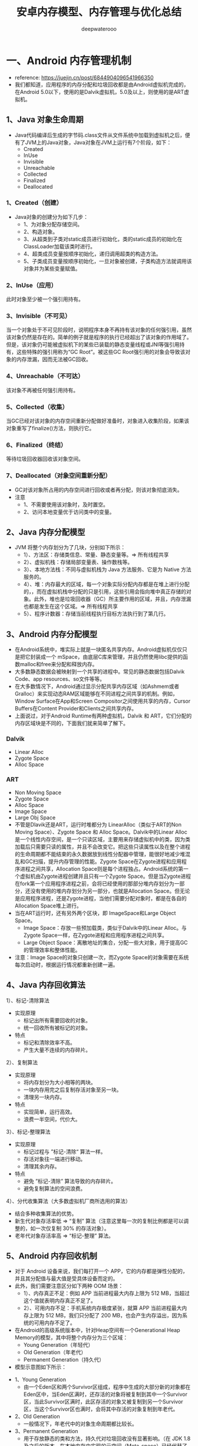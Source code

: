 #+latex_class: cn-article
#+title: 安卓内存模型、内存管理与优化总结
#+author: deepwaterooo

* 一、Android 内存管理机制
- reference: https://juejin.cn/post/6844904096541966350
- 我们都知道，应用程序的内存分配和垃圾回收都是由Android虚拟机完成的，在Android 5.0以下，使用的是Dalvik虚拟机，5.0及以上，则使用的是ART虚拟机。
** 1、Java 对象生命周期
- Java代码编译后生成的字节码.class文件从文件系统中加载到虚拟机之后，便有了JVM上的Java对象，Java对象在JVM上运行有7个阶段，如下：
  - Created
  - InUse
  - Invisible
  - Unreachable
  - Collected
  - Finalized
  - Deallocated
*** 1、Created（创建）
- Java对象的创建分为如下几步：
  - 1、为对象分配存储空间。
  - 2、构造对象。
  - 3、从超类到子类对static成员进行初始化，类的static成员的初始化在ClassLoader加载该类时进行。
  - 4、超类成员变量按顺序初始化，递归调用超类的构造方法。
  - 5、子类成员变量按顺序初始化，一旦对象被创建，子类构造方法就调用该对象并为某些变量赋值。
*** 2、InUse（应用）
此时对象至少被一个强引用持有。
*** 3、Invisible（不可见）
当一个对象处于不可见阶段时，说明程序本身不再持有该对象的任何强引用，虽然该对象仍然是存在的。简单的例子就是程序的执行已经超出了该对象的作用域了。但是，该对象仍可能被虚拟机下的某些已装载的静态变量线程或JNI等强引用持有，这些特殊的强引用称为“GC Root”。被这些GC Root强引用的对象会导致该对象的内存泄漏，因而无法被GC回收。
*** 4、Unreachable（不可达）
该对象不再被任何强引用持有。
*** 5、Collected（收集）
当GC已经对该对象的内存空间重新分配做好准备时，对象进入收集阶段，如果该对象重写了finalize()方法，则执行它。
*** 6、Finalized（终结）
等待垃圾回收器回收该对象空间。
*** 7、Deallocated（对象空间重新分配）
- GC对该对象所占用的内存空间进行回收或者再分配，则该对象彻底消失。
- 注意
  - 1、不需要使用该对象时，及时置空。
  - 2、访问本地变量优于访问类中的变量。
** 2、Java 内存分配模型
- JVM 将整个内存划分为了几块，分别如下所示：
  - 1）、方法区：存储类信息、常量、静态变量等。=> 所有线程共享
  - 2）、虚拟机栈：存储局部变量表、操作数栈等。
  - 3）、本地方法栈：不同与虚拟机栈为 Java 方法服务、它是为 Native 方法服务的。
  - 4）、堆：内存最大的区域，每一个对象实际分配内存都是在堆上进行分配的，，而在虚拟机栈中分配的只是引用，这些引用会指向堆中真正存储的对象。此外，堆也是垃圾回收器（GC）所主要作用的区域，并且，内存泄漏也都是发生在这个区域。=> 所有线程共享
  - 5）、程序计数器：存储当前线程执行目标方法执行到了第几行。
** 3、Android 内存分配模型
- 在Android系统中，堆实际上就是一块匿名共享内存。Android虚拟机仅仅只是把它封装成一个 mSpace，由底层C库来管理，并且仍然使用libc提供的函数malloc和free来分配和释放内存。
- 大多数静态数据会被映射到一个共享的进程中。常见的静态数据包括Dalvik Code、app resources、so文件等等。
- 在大多数情况下，Android通过显示分配共享内存区域（如Ashmem或者Gralloc）来实现动态RAM区域能够在不同进程之间共享的机制。例如，Window Surface在App和Screen Compositor之间使用共享的内存，Cursor Buffers在Content Provider和Clients之间共享内存。
- 上面说过，对于Android Runtime有两种虚拟机，Dalvik 和 ART，它们分配的内存区域块是不同的，下面我们就来简单了解下。
*** Dalvik
- Linear Alloc
- Zygote Space
- Alloc Space
*** ART
- Non Moving Space
- Zygote Space
- Alloc Space
- Image Space
- Large Obj Space
- 不管是Dlavik还是ART，运行时堆都分为 LinearAlloc（类似于ART的Non Moving Space）、Zygote Space 和 Alloc Space。Dalvik中的Linear Alloc是一个线性内存空间，是一个只读区域，主要用来存储虚拟机中的类，因为类加载后只需要只读的属性，并且不会改变它。把这些只读属性以及在整个进程的生命周期都不能结束的永久数据放到线性分配器中管理，能很好地减少堆混乱和GC扫描，提升内存管理的性能。Zygote Space在Zygote进程和应用程序进程之间共享，Allocation Space则是每个进程独占。Android系统的第一个虚拟机由Zygote进程创建并且只有一个Zygote Space。但是当Zygote进程在fork第一个应用程序进程之前，会将已经使用的那部分堆内存划分为一部分，还没有使用的堆内存划分为另一部分，也就是Allocation Space。但无论是应用程序进程，还是Zygote进程，当他们需要分配对象时，都是在各自的Allocation Space堆上进行。
- 当在ART运行时，还有另外两个区块，即 ImageSpace和Large Object Space。
  - Image Space：存放一些预加载类，类似于Dalvik中的Linear Alloc。与Zygote Space一样，在Zygote进程和应用程序进程之间共享。
  - Large Object Space：离散地址的集合，分配一些大对象，用于提高GC的管理效率和整体性能。
- 注意：Image Space的对象只创建一次，而Zygote Space的对象需要在系统每次启动时，根据运行情况都重新创建一遍。
** 4、Java 内存回收算法
**** 1）、标记-清除算法
- 实现原理
  - 标记出所有需要回收的对象。
  - 统一回收所有被标记的对象。
- 特点
  - 标记和清除效率不高。
  - 产生大量不连续的内存碎片。
**** 2）、复制算法
- 实现原理
  - 将内存划分为大小相等的两块。
  - 一块内存用完之后复制存活对象至另一块。
  - 清理另一块内存。
- 特点
  - 实现简单，运行高效。
  - 浪费一半空间，代价大。
**** 3）、标记-整理算法
- 实现原理
  - 标记过程与 ”标记-清除“ 算法一样。
  - 存活对象往一端进行移动。
  - 清理其余内存。
- 特点
  - 避免 ”标记-清除” 算法导致的内存碎片。
  - 避免复制算法的空间浪费。
**** 4）、分代收集算法（大多数虚拟机厂商所选用的算法）
- 结合多种收集算法的优势。
- 新生代对象存活率低 => “复制” 算法（注意这里每一次的复制比例都是可以调整的，如一次仅复制 30% 的存活对象）。
- 老年代对象存活率高 => “标记-整理” 算法。
** 5、Android 内存回收机制
- 对于 Android 设备来说，我们每打开一个 APP，它的内存都是弹性分配的，并且其分配值与最大值是受具体设备而定的。
- 此外，我们需要注意区分如下两种 OOM 场景：
  - 1）、内存真正不足：例如 APP 当前进程最大内存上限为 512 MB，当超过这个值就表明内存真正不足了。
  - 2）、可用内存不足：手机系统内存极度紧张，就算 APP 当前进程最大内存上限为 512 MB，我们只分配了 200 MB，也会产生内存溢出，因为系统的可用内存不足了。
- 在Android的高级系统版本中，针对Heap空间有一个Generational Heap Memory的模型，其中将整个内存分为三个区域：
  - Young Generation（年轻代）
  - Old Generation（年老代）
  - Permanent Generation（持久代）
- 模型示意图如下所示：
  
[[./pic/memorySum_20231218_205141.png]]
- 1、Young Generation
  - 由一个Eden区和两个Survivor区组成，程序中生成的大部分新的对象都在Eden区中，当Eden区满时，还存活的对象将被复制到其中一个Survivor区，当此Survivor区满时，此区存活的对象又被复制到另一个Survivor区，当这个Survivor区也满时，会将其中存活的对象复制到年老代。
- 2、Old Generation
  - 一般情况下，年老代中的对象生命周期都比较长。
- 3、Permanent Generation
  - 用于存放静态的类和方法，持久代对垃圾回收没有显著影响。（在 JDK 1.8 及之后的版本，在本地内存中实现的元空间（Meta-space）已经代替了永久代）
*** 4、内存对象的处理过程小结
- 1、对象创建后在Eden区。
- 2、执行GC后，如果对象仍然存活，则复制到S0区。
- 3、当S0区满时，该区域存活对象将复制到S1区，然后S0清空，接下来S0和S1角色互换。
- 4、当第3步达到一定次数（系统版本不同会有差异）后，存活对象将被复制到Old Generation。
- 5、当这个对象在Old Generation区域停留的时间达到一定程度时，它会被移动到Old Generation，最后累积一定时间再移动到Permanent Generation区域。
- 系统在Young Generation、Old Generation上采用不同的回收机制。每一个Generation的内存区域都有固定的大小。随着新的对象陆续被分配到此区域，当对象总的大小临近这一级别内存区域的阈值时，会触发GC操作，以便腾出空间来存放其他新的对象。
- 此外，执行GC占用的时间与Generation和Generation中的对象数量有关，如下所示：
  - Young Generation < Old Generation < Permanent Generation
  - Generation中的对象数量与执行时间成反比。
*** 5、Young Generation GC
- 由于其对象存活时间短，因此基于Copying算法（扫描出存活的对象，并复制到一块新的完全未使用的控件中）来回收。新生代采用空闲指针的方式来控制GC触发，指针保持最后一个分配的对象在Young Generation区间的位置，当有新的对象要分配内存时，用于检查空间是否足够，不够就触发GC。
*** 6、Old Generation GC
- 由于其对象存活时间较长，比较稳定，因此采用Mark（标记）算法（扫描出存活的对象，然后再回收未被标记的对象，回收后对空出的空间要么合并，要么标记出来便于下次分配，以减少内存碎片带来的效率损耗）来回收。
*** 7、Dalvik 与 ART 区别
- 1）、Dalivk 仅固定一种回收算法。
- 2）、ART 回收算法可运行期选择。
- 3）、ART 具备内存整理能力，减少内存空洞。
** 6、GC类型
- 在Android系统中，GC有三种类型：
  - kGcCauseForAlloc：分配内存不够引起的GC，会Stop World。由于是并发GC，其它线程都会停止，直到GC完成。
  - kGcCauseBackground：内存达到一定阈值触发的GC，由于是一个后台GC，所以不会引起Stop World。
  - kGcCauseExplicit：显示调用时进行的GC，当ART打开这个选项时，使用System.gc时会进行GC。
- 接下来，我们来学会如何分析Android虚拟机中的GC日志，日志如下：
#+BEGIN_SRC text
D/dalvikvm(7030)：GC_CONCURRENT freed 1049K, 60% free 2341K/9351K, external 3502K/6261K, paused 3ms 3ms
#+END_SRC
  - *GC_CONCURRENT* 是当前GC时的类型，GC日志中有以下几种类型：
  - *GC_CONCURRENT* ：当应用程序中的Heap内存占用上升时（分配对象大小超过384k），避免Heap内存满了而触发的GC。如果发现有大量的GC_CONCURRENT出现，说明应用中可能一直有大于384k的对象被分配，而这一般都是一些临时对象被反复创建，可能是对象复用不够所导致的。
  - *GC_FOR_MALLOC* ：这是由于Concurrent GC没有及时执行完，而应用又需要分配更多的内存，这时不得不停下来进行Malloc GC。
  - *GC_EXTERNAL_ALLOC* ：这是为external分配的内存执行的GC。
  - *GC_HPROF_DUMP_HEAP* ：创建一个HPROF profile的时候执行。
  - *GC_EXPLICIT* ：显示调用了System.GC()。（尽量避免）
- 我们再回到上面打印的日志:
  - freed 1049k：表明在这次GC中回收了多少内存。
  - 60% free 2341k/9351K：表明回收后60%的Heap可用，存活的对象大小为2341kb，heap大小是9351kb。
  - external 3502/6261K：是Native Memory的数据。存放Bitmap Pixel Data（位图数据）或者堆以外内存（NIO Direct Buffer）之类的数据。第一个值说明在Native Memory中已分配3502kb内存，第二个值是一个浮动的GC阈值，当分配内存达到这个值时，会触发一次GC。
  - paused 3ms 3ms：表明GC的暂停时间，如果是Concurrent GC，会看到两个时间，一个开始，一个结束，且时间很短，如果是其他类型的GC，很可能只会看到一个时间，且这个时间是相对比较长的。并且，越大的Heap Size在GC时导致暂停的时间越长。
- 注意：在ART模式下，多了一个Large Object Space，这部分内存并不是分配在堆上，但还是属于应用程序的内存空间。
- 在Dalvik虚拟机下，GC的操作都是并发的，也就意味着每次触发GC都会导致其它线程暂停工作（包括UI线程）。而在ART模式下，GC时不像Dalvik仅有一种回收算法，ART在不同的情况下会选择不同的回收算法，比如Alloc内存不够时会采用非并发GC，但在Alloc后，发现内存达到一定阈值时又会触发并发GC。所以在ART模式下，并不是所有的GC都是非并发的。
- 总体来看，在GC方面，与Dalvik相比，ART更为高效，不仅仅是GC的效率，大大地缩短了Pause时间，而且在内存分配上对大内存分配单独的区域，还能有算法在后台做内存整理，减少内存碎片。因此，在ART虚拟机下，可以避免较多的类似GC导致的卡顿问题。
** 7、Low Memory Killer 机制
- LMK 机制是针对于手机系统所有进程而制定的，当我们手机内存不足的情况下，LMK 机制就会针对我们所有进程进行回收，而其对于不同的进程，它的回收力度也是有不同的，目前系统的进程类型主要有如下几种：
  - 1）、前台进程
  - 2）、可见进程
  - 3）、服务进程
  - 4）、后台进程
  - 5）、空进程
- 从前台进程到空进程，进程优先级会越来越低，因此，它被 LMK 机制杀死的几率也会相应变大。此外，LMK 机制也会综合考虑回收收益，这样就能保证我们大多数进程不会出现内存不足的情况。
* 二、优化内存的意义
- 优化内存的意义不言而喻，总的来说可以归结为如下四点：
  - 1、减少OOM，提高应用稳定性。
  - 2、减少卡顿，提高应用流畅度。
  - 3、减少内存占用，提高应用后台运行时的存活率。
  - 4、减少异常发生和代码逻辑隐患。
- 需要注意的是，出现OOM是因为内存溢出导致，这种情况不一定会发生在相对应的代码处，也不一定是出现OOM的代码使用内存有问题，而是刚好执行到这段代码。
* 三、避免内存泄漏
- 1、内存泄漏的定义
  - Android系统虚拟机的垃圾回收是通过虚拟机GC机制来实现的。GC会选择一些还存活的对象作为内存遍历的根节点GC Roots，通过对GC Roots的可达性来判断是否需要回收。内存泄漏就是在当前应用周期内不再使用的对象被GC Roots引用，导致不能回收，使实际可使用内存变小。
- 2、使用MAT来查找内存泄漏: *【这片，等改天真正安装了软件，自己试执行的时候再整理】*
- MAT工具可以帮助开发者定位导致内存泄漏的对象，以及发现大的内存对象，然后解决内存泄漏并通过优化内存对象，以达到减少内存消耗的目的。
- 使用步骤
- 1、在eclipse.org/mat/downloa…
- 2、从Android Studio进入Profile的Memory视图，选择需要分析的应用进程，对应用进行怀疑有内存问题的操作，结束操作后，主动GC几次，最后export dump文件。
- 3、因为Android Studio保存的是Android Dalvik/ART格式的.hprof文件，所以需要转换成J2SE HPROF格式才能被MAT识别和分析。Android SDK自带了一个转换工具在SDK的platform-tools下，其中转换语句为：
- java复制代码./hprof-conv file.hprof converted.hprof
- 4、通过MAT打开转换后的HPROF文件。
- MAT视图
- 在MAT窗口上，OverView是一个总体概览，显示总体的内存消耗情况和疑似问题。MAT提供了多种分析维度，其中Histogram、Dominator Tree、Top Consumers和Leak Suspects的分析维度是不同的。下面分别介绍下它们，如下所示：
- 1、Histogram
- 列出内存中的所有实例类型对象和其个数以及大小，并在顶部的regex区域支持正则表达式查找。
- 2、Dominator Tree
- 列出最大的对象及其依赖存活的Object。相比Histogram，能更方便地看出引用关系。
- 3、Top Consumers
- 通过图像列出最大的Object。
- 4、Leak Suspects
- 通过MAT自动分析内存泄漏的原因和泄漏的一份总体报告。
- 分析内存最常用的是Histogram和Dominator Tree这两个视图，视图中一共有四列：
- Class Name：类名。
- Objects：对象实例个数。
- Shallow Heap：对象自身占用的内存大小，不包括它引用的对象。非数组的常规对象的Shallow Heap Size由其成员变量的数量和类型决定，数组的Shallow Heap Size由数组元素的类型（对象类型、基本类型）和数组长度决定。真正的内存都在堆上，看起来是一堆原生的byte[]、char[]、int[]，对象本身的内存都很小。因此Shallow Heap对分析内存泄漏意义不是很大。
- Retained Heap：是当前对象大小与当前对象可直接或间接引用到的对象的大小总和，包括被递归释放的。即：Retained Size就是当前对象被GC后，从Heap上总共能释放掉的内存大小。
- 查找内存泄漏具体位置
- 常规方式
- 1、按照包名类型分类进行实例筛选或直接使用顶部Regex选取特定实例。
- 2、右击选中被怀疑的实例对象，选择Merge Shortest Paths to GC Root->exclude all phantom/weak/soft etc references。(显示GC Roots最短路径的强引用)
- 3、分析引用链或通过代码逻辑找出原因。
- 还有一种更快速的方法就是对比泄漏前后的HPROF数据：
- 1、在两个HPROF文件中，把Histogram或者Dominator Tree增加到Compare Basket。
- 2、在Compare Basket中单击 ! ，生成对比结果视图。这样就可以对比相同的对象在不同阶段的对象实例个数和内存占用大小，如明显只需要一个实例的对象，或者不应该增加的对象实例个数却增加了，说明发生了内存泄漏，就需要去代码中定位具体的原因并解决。
- 需要注意的是，如果目标不太明确，可以直接定位RetainedHeap最大的Object，通过Select incoming references查看引用链，定位到可疑的对象，然后通过Path to GC Roots分析引用链。
- 此外，我们知道，当Hash集合中过多的对象返回相同的Hash值时，会严重影响性能，这时可以用 Map Collision Ratio 查找导致Hash集合的碰撞率较高的罪魁祸首。
- 高效方式
- 在本人平时的项目开发中，一般会使用如下几种方式来快速对指定页面进行内存泄漏的检测（也称为运行时内存分析优化）：
- 1、shell命令 + LeakCanary + MAT：运行程序，所有功能跑一遍，确保没有改出问题，完全退出程序，手动触发GC，然后使用adb shell dumpsys meminfo packagename -d命令查看退出界面后Objects下的Views和Activities数目是否为0，如果不是则通过LeakCanary检查可能存在内存泄露的地方，最后通过MAT分析，如此反复，改善满意为止。
- 2、Profile MEMORY：运行程序，对每一个页面进行内存分析检查。首先，反复打开关闭页面5次，然后收到GC（点击Profile MEMORY左上角的垃圾桶图标），如果此时total内存还没有恢复到之前的数值，则可能发生了内存泄露。此时，再点击Profile MEMORY左上角的垃圾桶图标旁的heap dump按钮查看当前的内存堆栈情况，选择按包名查找，找到当前测试的Activity，如果引用了多个实例，则表明发生了内存泄露。
- 3、从首页开始用依次dump出每个页面的内存快照文件，然后利用MAT的对比功能，找出每个页面相对于上个页面内存里主要增加了哪些东西，做针对性优化。
- 4、利用Android Memory Profiler实时观察进入每个页面后的内存变化情况，然后对产生的内存较大波峰做分析。
- 此外，除了运行时内存的分析优化，我们还可以对App的静态内存进行分析与优化。静态内存指的是在伴随着App的整个生命周期一直存在的那部分内存，那我们怎么获取这部分内存快照呢？
- 首先，确保打开每一个主要页面的主要功能，然后回到首页，进开发者选项去打开"不保留后台活动"。然后，将我们的app退到后台，GC，dump出内存快照。最后，我们就可以将对dump出的内存快照进行分析，看看有哪些地方是可以优化的，比如加载的图片、应用中全局的单例数据配置、静态内存与缓存、埋点数据、内存泄漏等等。
** 3、常见内存泄漏场景
- 对于内存泄漏，其本质可理解为无法回收无用的对象。这里我总结了我在项目中遇到的一些常见的内存泄漏案例（包含解决方案）。
- 1、资源性对象未关闭
  - 对于资源性对象不再使用时，应该立即调用它的close()函数，将其关闭，然后再置为null。例如Bitmap等资源未关闭会造成内存泄漏，此时我们应该在Activity销毁时及时关闭。
- 2、注册对象未注销
  - 例如BraodcastReceiver、EventBus未注销造成的内存泄漏，我们应该在Activity销毁时及时注销。
- 3、类的静态变量持有大数据对象
  - 尽量避免使用静态变量存储数据，特别是大数据对象，建议使用数据库存储。
- 4、单例造成的内存泄漏
  - 优先使用Application的Context，如需使用Activity的Context，可以在传入Context时使用弱引用进行封装，然后，在使用到的地方从弱引用中获取Context，如果获取不到，则直接return即可。
- 5、非静态内部类的静态实例
  - 该实例的生命周期和应用一样长，这就导致该静态实例一直持有该Activity的引用，Activity的内存资源不能正常回收。此时，我们可以将该内部类设为静态内部类或将该内部类抽取出来封装成一个单例，如果需要使用Context，尽量使用Application Context，如果需要使用Activity Context，就记得用完后置空让GC可以回收，否则还是会内存泄漏。
- 6、Handler临时性内存泄漏
- Message发出之后存储在MessageQueue中，在Message中存在一个target，它是Handler的一个引用，Message在Queue中存在的时间过长，就会导致Handler无法被回收。如果Handler是非静态的，则会导致Activity或者Service不会被回收。并且消息队列是在一个Looper线程中不断地轮询处理消息，当这个Activity退出时，消息队列中还有未处理的消息或者正在处理的消息，并且消息队列中的Message持有Handler实例的引用，Handler又持有Activity的引用，所以导致该Activity的内存资源无法及时回收，引发内存泄漏。解决方案如下所示：
  - 1、使用一个静态Handler内部类，然后对Handler持有的对象（一般是Activity）使用弱引用，这样在回收时，也可以回收Handler持有的对象。
  - 2、在Activity的Destroy或者Stop时，应该移除消息队列中的消息，避免Looper线程的消息队列中有待处理的消息需要处理。
- 需要注意的是，AsyncTask内部也是Handler机制，同样存在内存泄漏风险，但其一般是临时性的。对于类似AsyncTask或是线程造成的内存泄漏，我们也可以将AsyncTask和Runnable类独立出来或者使用静态内部类。
- 7、容器中的对象没清理造成的内存泄漏
  - 在退出程序之前，将集合里的东西clear，然后置为null，再退出程序
- 8、WebView
  - WebView都存在内存泄漏的问题，在应用中只要使用一次WebView，内存就不会被释放掉。我们可以为WebView开启一个独立的进程，使用AIDL与应用的主进程进行通信，WebView所在的进程可以根据业务的需要选择合适的时机进行销毁，达到正常释放内存的目的。
- 9、使用ListView时造成的内存泄漏
  - 在构造Adapter时，使用缓存的convertView。
** 4、内存泄漏监控
- 一般使用LeakCanary进行内存泄漏的监控即可，除了其基本的使用外，我们还可以自定义处理结果，首先，继承DisplayLeakService实现一个自定义的监控处理Service，代码如下：
#+BEGIN_SRC java
public class LeakCnaryService extends DisplayLeakServcie {
    private final String TAG = “LeakCanaryService”；
    @Override
    protected void afterDefaultHandling(HeapDump heapDump， AnalysisResult result， String leakInfo) {
        // ...
    }
}
#+END_SRC
- 重写 afterDefaultHanding 方法，在其中处理需要的数据，三个参数的定义如下：
  - heapDump：堆内存文件，可以拿到完整的hprof文件，以使用MAT分析。
  - result：监控到的内存状态，如是否泄漏等。
  - leakInfo：leak trace详细信息，除了内存泄漏对象，还有设备信息。
- 然后在install时，使用自定义的LeakCanaryService即可，代码如下：
#+BEGIN_SRC java
public class BaseApplication extends Application {
    @Override
    public void onCreate() {
        super.onCreate();
        mRefWatcher = LeakCanary.install(this, LeakCanaryService.calss, AndroidExcludedRefs.createAppDefaults().build());
    }
}
#+END_SRC
- 经过这样的处理，就可以在LeakCanaryService中实现自己的处理方式，如丰富的提示信息，把数据保存在本地、上传到服务器进行分析。
- 注意
  - LeakCanaryService需要在AndroidManifest中注册。
* 四、优化内存空间
** 1、对象引用
- 从Java 1.2版本开始引入了三种对象引用方式：SoftReference、WeakReference 和 PhantomReference 三个引用类，引用类的主要功能就是能够引用但仍可以被垃圾回收器回收的对象。在引入引用类之前，只能使用Strong Reference，如果没有指定对象引用类型，默认是强引用。下面，我们就分别来介绍下这几种引用。
- 1、强引用
  - 如果一个对象具有强引用，GC就绝对不会回收它。当内存空间不足时，JVM会抛出OOM错误。
- 2、软引用
  - 如果一个对象只具有软引用，则内存空间足够，GC时就不会回收它；如果内存不足，就会回收这些对象的内存。可用来实现内存敏感的高速缓存。
  - 软引用可以和一个ReferenceQueue（引用队列）联合使用，如果软引用引用的对象被垃圾回收器回收，JVM会把这个软引用加入与之关联的引用队列中。
- 3、弱引用
  - 在垃圾回收器线程扫描它所管辖的内存区域的过程中，一旦发现了只具有弱引用的对象，不管当前内存空间是否足够，都会回收它的内存。不过，由于垃圾回收器是一个优先级很低的线程，因此不一定会很快发现那些只具有弱引用的对象。
  - 这里要注意，可能需要运行多次GC，才能找到并释放弱引用对象。
- 4、虚引用
  - 只能用于跟踪即将对被引用对象进行的收集。虚拟机必须与ReferenceQueue类联合使用。因为它能够充当通知机制。
** 2、减少不必要的内存开销
- 1、AutoBoxing
  - 自动装箱的核心就是把基础数据类型转换成对应的复杂类型。在自动装箱转化时，都会产生一个新的对象，这样就会产生更多的内存和性能开销。如int只占4字节，而Integer对象有16字节，特别是HashMap这类容器，进行增、删、改、查操作时，都会产生大量的自动装箱操作。
- 检测方式
  - 使用TraceView查看耗时，如果发现调用了大量的integer.value，就说明发生了AutoBoxing。
- 2、内存复用
- 对于内存复用，有如下四种可行的方式：
  - 资源复用：通用的字符串、颜色定义、简单页面布局的复用。
  - 视图复用：可以使用ViewHolder实现ConvertView复用。
  - 对象池：显示创建对象池，实现复用逻辑，对相同的类型数据使用同一块内存空间。
  - Bitmap对象的复用：使用inBitmap属性可以告知Bitmap解码器尝试使用已经存在的内存区域，新解码的bitmap会尝试使用之前那张bitmap在heap中占据的pixel data内存区域。
** 3、使用最优的数据类型
*** 1、HashMap与ArrayMap
- HashMap是一个散列链表，向HashMap中put元素时，先根据key的HashCode重新计算hash值，根据hash值得到这个元素在数组中的位置，如果数组该位置上已经存放有其它元素了，那么这个位置上的元素将以链表的形式存放，新加入的放在链头，最后加入的放在链尾。如果数组该位置上没有元素，就直接将该元素放到此数组中的该位置上。也就是说，向HashMap插入一个对象前，会给一个通向Hash阵列的索引，在索引的位置中，保存了这个Key对象的值。这意味着需要考虑的一个最大问题是冲突，当多个对象散列于阵列相同位置时，就会有散列冲突的问题。因此，HashMap会配置一个大的数组来减少潜在的冲突，并且会有其他逻辑防止链接算法和一些冲突的发生。
- ArrayMap提供了和HashMap一样的功能，但避免了过多的内存开销，方法是使用两个小数组，而不是一个大数组。并且ArrayMap在内存上是连续不间断的。
- 总体来说，在ArrayMap中执行插入或者删除操作时，从性能角度上看，比HashMap还要更差一些，但如果只涉及很小的对象数，比如1000以下，就不需要担心这个问题了。因为此时ArrayMap不会分配过大的数组。
- 此外，Android自身还提供了一系列优化过后的数据集合工具类，如 SparseArray、SparseBooleanArray、LongSparseArray，使用这些API可以让我们的程序更加高效。HashMap 工具类会相对比较 低效，因为它 需要为每一个键值对都提供一个对象入口，而 SparseArray 就 避免 掉了 基本数据类型转换成对象数据类型的时间。
*** 2、使用 IntDef和StringDef 替代枚举类型
- 使用枚举类型的dex size是普通常量定义的dex size的13倍以上，同时，运行时的内存分配，一个enum值的声明会消耗至少20bytes。
- 枚举最大的优点是类型安全，但在Android平台上，枚举的内存开销是直接定义常量的三倍以上。所以Android提供了注解的方式检查类型安全。目前提供了int型和String型两种注解方式：IntDef和StringDef，用来提供编译期的类型检查。
- 注意
- 使用IntDef和StringDef需要在Gradle配置中引入相应的依赖包：
#+BEGIN_SRC groovy
compile 'com.android.support:support-annotations:22.0.0'
#+END_SRC
*** 3、LruCache
- 最近最少使用缓存，使用强引用保存需要缓存的对象，它内部维护了一个由LinkedHashMap组成的双向列表，不支持线程安全，LruCache对它进行了封装，添加了线程安全操作。当其中的一个值被访问时，它被放到队列的尾部，当缓存将满时，队列头部的值（最近最少被访问的）被丢弃，之后可以被GC回收。
- 除了普通的get/set方法之外，还有sizeOf方法，它用来返回每个缓存对象的大小。此外，还有entryRemoved方法，当一个缓存对象被丢弃时调用的方法，当第一个参数为true：表明缓存对象是为了腾出空间而被清理。否则，表明缓存对象的entry是被remove移除或者被put覆盖。
- 注意
  - 分配LruCache大小时应考虑应用剩余内存有多大。
** 4、图片内存优化
- 在Android默认情况下，当图片文件解码成位图时，会被处理成32bit/像素。红色、绿色、蓝色和透明通道各8bit，即使是没有透明通道的图片，如JEPG隔世是没有透明通道的，但然后会处理成32bit位图，这样分配的32bit中的8bit透明通道数据是没有任何用处的，这完全没有必要，并且在这些图片被屏幕渲染之前，它们首先要被作为纹理传送到GPU，这意味着每一张图片会同时占用CPU内存和GPU内存。下面，我总结了减少内存开销的几种常用方式，如下所示：
- 1、设置位图的规格：当显示小图片或对图片质量要求不高时可以考虑使用RGB_565，用户头像或圆角图片一般可以尝试ARGB_4444。通过设置inPreferredConfig参数来实现不同的位图规格，代码如下所示：
#+BEGIN_SRC java
BitmapFactory.Options options = new BitmapFactory.Options();
options.inPreferredConfig = Bitmap.Config.RGB_565;
BitmapFactory.decodeStream(is, null, options);
#+END_SRC
- 2、inSampleSize：位图功能对象中的inSampleSize属性实现了位图的缩放功能，代码如下所示：
#+BEGIN_SRC java
BitampFactory.Options options = new BitmapFactory.Options();
// 设置为4就是宽和高都变为原来1/4大小的图片
options.inSampleSize = 4;
BitmapFactory.decodeSream(is, null, options);
#+END_SRC
- 3、inScaled，inDensity和inTargetDensity实现更细的缩放图片：当inScaled设置为true时，系统会按照现有的密度来划分目标密度，代码如下所示：
#+BEGIN_SRC java
BitampFactory.Options options = new BitampFactory.Options();
options.inScaled = true;
options.inDensity = srcWidth;
options.inTargetDensity = dstWidth;
BitmapFactory.decodeStream(is, null, options);
#+END_SRC
- 上述三种方案的缺点：使用了过多的算法，导致图片显示过程需要更多的时间开销，如果图片很多的话，就影响到图片的显示效果。最好的方案是结合这两个方法，达到最佳的性能结合，首先使用inSampleSize处理图片，转换为接近目标的2次幂，然后用inDensity和inTargetDensity生成最终想要的准确大小，因为inSampleSize会减少像素的数量，而基于输出密码的需要对像素重新过滤。但获取资源图片的大小，需要设置位图对象的inJustDecodeBounds值为true，然后继续解码图片文件，这样才能生产图片的宽高数据，并允许继续优化图片。总体的代码如下所示：
#+BEGIN_SRC java
 BitmapFactory.Options options = new BitampFactory.Options();
 options.inJustDecodeBounds = true;
 BitmapFactory.decodeStream(is, null, options);
 options.inScaled = true;
 options.inDensity = options.outWidth;
 options.inSampleSize = 4;
 Options.inTargetDensity = desWith * options.inSampleSize;
 options.inJustDecodeBounds = false;
 BitmapFactory.decodeStream(is, null, options);
#+END_SRC
** 5、inBitmap
- 可以结合LruCache来实现，在LruCache移除超出cache size的图片时，暂时缓存Bitamp到一个软引用集合，需要创建新的Bitamp时，可以从这个软引用集合中找到最适合重用的Bitmap，来重用它的内存区域。
- 需要注意，新申请的Bitmap与旧的Bitmap必须有相同的解码格式，并且在Android 4.4之前，只能重用相同大小的Bitamp的内存区域，而Android 4.4之后可以重用任何bitmap的内存区域。
** 6、图片放置优化
- 只需要UI提供一套高分辨率的图，图片建议放在drawable-xxhdpi文件夹下，这样在低分辨率设备中图片的大小只是压缩，不会存在内存增大的情况。如若遇到不需缩放的文件，放在drawable-nodpi文件夹下。
** 7、在App可用内存过低时主动释放内存
- 在App退到后台内存紧张即将被Kill掉时选择重写 onTrimMemory/onLowMemory 方法去释放掉图片缓存、静态缓存来自保。
** 8、item被回收不可见时释放掉对图片的引用
- ListView：因此每次item被回收后再次利用都会重新绑定数据，只需在ImageView onDetachFromWindow的时候释放掉图片引用即可。
- RecyclerView：因为被回收不可见时第一选择是放进mCacheView中，这里item被复用并不会只需bindViewHolder来重新绑定数据，只有被回收进mRecyclePool中后拿出来复用才会重新绑定数据，因此重写Recycler.Adapter中的onViewRecycled()方法来使item被回收进RecyclePool的时候去释放图片引用。
** 9、避免创作不必要的对象
- 例如，我们可以在字符串拼接的时候使用StringBuffer，StringBuilder。
** 10、自定义View中的内存优化
- 例如，在onDraw方法里面不要执行对象的创建，一般来说，都应该在自定义View的构造器中创建对象。
** 11、其它的内存优化注意事项
- 除了上面的一些内存优化点之外，这里还有一些内存优化的点我们需要注意，如下所示：
- 尽使用static final 优化成员变量。
- 使用增强型for循环语法。
- 在没有特殊原因的情况下，尽量使用基本数据类型来代替封装数据类型，int比Integer要更加有效，其它数据类型也是一样。
- 在合适的时候适当采用软引用和弱引用。
- 采用内存缓存和磁盘缓存。
- 尽量采用静态内部类，可避免潜在由于内部类导致的内存泄漏。
* 五、图片管理模块的设计与实现：
- 【其实，亲爱的表哥的活宝妹，今天不想弄图片相关】，可是顺手，还是5 分钟，把这个文档整理完，用作亲爱的表哥的活宝妹将来的学习参考 
- 在设计一个模块时，需要考虑以下几点：
- 1、单一职责
- 2、避免不同功能之间的耦合
- 3、接口隔离
- 在编写代码前先画好UML图，确定每一个对象、方法、接口的功能，首先尽量做到功能单一原则，在这个基础上，再明确模块与模块的直接关系，最后使用代码实现。
- 1、实现异步加载功能
- 1.实现网络图片显示
- ImageLoader是实现图片加载的基类，其中ImageLoader有一个内部类BitmapLoadTask是继承AsyncTask的异步下载管理类，负责图片的下载和刷新，MiniImageLoader是ImageLoader的子类，维护类一个ImageLoader的单例，并且实现了基类的网络加载功能，因为具体的下载在应用中有不同的下载引擎，抽象成接口便于替换。代码如下所示：
#+BEGIN_SRC java
public abstract class ImageLoader {
    private boolean mExitTasksEarly = false;   //是否提前结束
    protected boolean mPauseWork = false;
    private final Object mPauseWorkLock = new   Object();
 
    protected ImageLoader() {
    
    }
 
    public void loadImage(String url, ImageView imageView) {
        if (url == null) {
            return;
        }
 
        BitmapDrawable bitmapDrawable = null;
        if (bitmapDrawable != null) {
            imageView.setImageDrawable(bitmapDrawable);
        } else {
            final BitmapLoadTask task = new BitmapLoadTask(url, imageView);
            task.executeOnExecutor(AsyncTask.THREAD_POOL_EXECUTOR);
        }
    }
 
    private class BitmapLoadTask extends AsyncTask<Void, Void, Bitmap> {
    
        private String mUrl;
        private final WeakReference<ImageView> imageViewWeakReference;
        public BitmapLoadTask(String url, ImageView imageView) {
            mUrl = url;
            imageViewWeakReference = new WeakReference<ImageView>(imageView);
        }
    
        @Override
        protected Bitmap doInBackground(Void... params) {
            Bitmap bitmap = null;
            BitmapDrawable drawable = null;
            synchronized (mPauseWorkLock) {
                while (mPauseWork && !isCancelled()) {
                    try {
                        mPauseWorkLock.wait();
                    } catch (InterruptedException e) {
                        e.printStackTrace();
                    }
                }
            }
            if (bitmap == null
                    && !isCancelled()
                    && imageViewWeakReference.get() != null
                    && !mExitTasksEarly) {
                bitmap = downLoadBitmap(mUrl);
            }
            return bitmap;
       }
    
       @Override
       protected void onPostExecute(Bitmap bitmap) {
           if (isCancelled() || mExitTasksEarly) {
               bitmap = null;
           }
           
           ImageView imageView = imageViewWeakReference.get();
           
           if (bitmap != null && imageView != null) {
               setImageBitmap(imageView, bitmap);
           }
       }
    
        @Override
        protected void onCancelled(Bitmap bitmap) {
            super.onCancelled(bitmap);
            synchronized (mPauseWorkLock) {
                mPauseWorkLock.notifyAll();
            }
        }
    }
    
    public void setPauseWork(boolean pauseWork) {
        synchronized (mPauseWorkLock) {
            mPauseWork = pauseWork;
            if (!mPauseWork) {
                mPauseWorkLock.notifyAll();
            }
        }
    }
    
    public void setExitTasksEarly(boolean exitTasksEarly) {
        mExitTasksEarly = exitTasksEarly;
        setPauseWork(false);
    }
    private void setImageBitmap(ImageView imageView, Bitmap bitmap) {
        imageView.setImageBitmap(bitmap);
    }
    protected abstract Bitmap downLoadBitmap(String    mUrl);
}
#+END_SRC
- setPauseWork方法是图片加载线程控制接口，pauseWork控制图片模块的暂停和继续工作，一般在listView等控件中，滑动时停止加载图片，保证滑动流畅。另外，具体的图片下载和解码是和业务强相关的，因此在ImageLoader中不做具体的实现，只是定义类一个抽象方法。
- MiniImageLoader是一个单例，保证一个应用只维护一个ImageLoader，减少对象开销，并管理应用中所有的图片加载。MiniImageLoader代码如下所示：
#+BEGIN_SRC java
public class MiniImageLoader extends ImageLoader {
        
     private volatile static MiniImageLoader sMiniImageLoader = null;
     
     private ImageCache mImageCache = null;
     
     public static MiniImageLoader getInstance() {
         if (null == sMiniImageLoader) {
             synchronized (MiniImageLoader.class) {
                 MiniImageLoader tmp = sMiniImageLoader;
                 if (tmp == null) {
                     tmp = new MiniImageLoader();
                 }
                 sMiniImageLoader = tmp;
             }
         }
         return sMiniImageLoader;
     }
        
     public MiniImageLoader() {
         mImageCache = new ImageCache();
     }
     
     @Override
     protected Bitmap downLoadBitmap(String mUrl) {
         HttpURLConnection urlConnection = null;
         InputStream in = null;
         try {
             final URL url = new URL(mUrl);
             urlConnection = (HttpURLConnection) url.openConnection();
             in = urlConnection.getInputStream();
             Bitmap bitmap = decodeSampledBitmapFromStream(in, null);
             return bitmap;
             
         } catch (MalformedURLException e) {
             e.printStackTrace();
         } catch (IOException e) {
             e.printStackTrace();
         } finally {
             if (urlConnection != null) {
                 urlConnection.disconnect();
                 urlConnection = null;
             }
             
             if (in != null) {
                 try {
                     in.close();
                 } catch (IOException e) {
                     e.printStackTrace();
                 }
             }
         }
 
         return null;
     }
        
     public Bitmap decodeSampledBitmapFromStream(InputStream is, BitmapFactory.Options options) {
         return BitmapFactory.decodeStream(is, null, options);
     }
}
#+END_SRC
- 其中，volatile保证了对象从主内存加载。并且，上面的try ...cache层级太多，Java中有一个Closeable接口，该接口标识类一个可关闭的对象，因此可以写如下的工具类：
#+BEGIN_SRC java
public class CloseUtils {
    public static void closeQuietly(Closeable closeable) {
        if (null != closeable) {
            try {
                closeable.close();
            } catch (IOException e) {
                e.printStackTrace();
            }
        }
    }
}
#+END_SRC
- 改造后如下所示：
#+BEGIN_SRC java
finally {
    if  (urlConnection != null) {
        urlConnection.disconnect();    
    }
    CloseUtil.closeQuietly(in);
}
#+END_SRC
- 同时，为了使ListView在滑动过程中更流畅，在滑动时暂停图片加载，减少系统开销，代码如下所示：
#+BEGIN_SRC java
listView.setOnScrollListener(new AbsListView.OnScrollListener() {
    
    @Override
    public void onScrollStateChanged(AbsListView absListView, int scrollState) {
        if (scorllState == AbsListView.OnScrollListener.SCROLL_STAE_FLING) {
            MiniImageLoader.getInstance().setPauseWork(true);
        } else {
            MiniImageLoader.getInstance().setPauseWork(false);
        }
    
}
#+END_SRC
- 2 单个图片内存优化
- 这里使用一个BitmapConfig类来实现参数的配置，代码如下所示:
#+BEGIN_SRC java
public class BitmapConfig {
    private int mWidth, mHeight;
    private Bitmap.Config mPreferred;
    public BitmapConfig(int width, int height) {
        this.mWidth = width;
        this.mHeight = height;
        this.mPreferred = Bitmap.Config.RGB_565;
    }
    public BitmapConfig(int width, int height, Bitmap.Config preferred) {
        this.mWidth = width;
        this.mHeight = height;
        this.mPreferred = preferred;
    }
    public BitmapFactory.Options getBitmapOptions() {
		return getBitmapOptions(null);
    }
    // 精确计算，需要图片is流现解码，再计算宽高比
    public BitmapFactory.Options getBitmapOptions(InputStream is) {
        final BitmapFactory.Options options = new BitmapFactory.Options();
        options.inPreferredConfig = Bitmap.Config.RGB_565;
        if (is != null) {
            options.inJustDecodeBounds = true;
            BitmapFactory.decodeStream(is, null, options);
            options.inSampleSize = calculateInSampleSize(options, mWidth, mHeight);
        }
        options.inJustDecodeBounds = false;
        return options;
    }
    private static int calculateInSampleSize(BitmapFactory.Options    options, int mWidth, int mHeight) {
        final int height = options.outHeight;
        final int width = options.outWidth;
        int inSampleSize = 1;
        if (height > mHeight || width > mWidth) {
            final int halfHeight = height / 2;
            final int halfWidth = width / 2;
            while ((halfHeight / inSampleSize) > mHeight
                    && (halfWidth / inSampleSize) > mWidth) {
                inSampleSize *= 2;
            }
        }
        
        return inSampleSize;
    }
}
#+END_SRC
- 然后，调用MiniImageLoader的downLoadBitmap方法，增加获取BitmapFactory.Options的步骤：
#+BEGIN_SRC java
final URL url = new URL(urlString);
urlConnection = (HttpURLConnection) url.openConnection();
in```java = urlConnection.getInputStream();
final BitmapFactory.Options options = mConfig.getBitmapOptions(in);
in.close();
urlConnection.disconnect();
urlConnection = (HttpURLConnection) url.openConnection();
in = urlConnection.getInputStream();
Bitmap bitmap = decodeSampledBitmapFromStream(in, options);
#+END_SRC
- 优化后仍存在一些问题：
  - 1.相同的图片，每次都要重新加载；
  - 2.整体内存开销不可控，虽然减少了单个图片开销，但是在片非常多的情况下，没有合理管理机制仍然对性能有严重影的。
- 为了解决这两个问题，就需要有内存池的设计理念，通过内存池控制整体图片内存，不重新加载和解码已经显示过的图片。
** 2、实现三级缓存
- 内存--本地--网络
*** 1、内存缓存
- 使用软引用和弱引用（SoftReference or WeakReference）来实现内存池是以前的常用做法，但是现在不建议。从API 9起（Android 2.3）开始，Android系统垃圾回收器更倾向于回收持有软引用和弱引用的对象，所以不是很靠谱，从Android 3.0开始（API 11）开始，图片的数据无法用一种可遇见的方式将其释放，这就存在潜在的内存溢出风险。
- 使用LruCache来实现内存管理是一种可靠的方式，它的主要算法原理是把最近使用的对象用强引用来存储在LinkedHashMap中，并且把最近最少使用的对象在缓存值达到预设定值之前从内存中移除。使用LruCache实现一个图片的内存缓存的代码如下所示：
#+BEGIN_SRC java
public class MemoryCache {
    private final int DEFAULT_MEM_CACHE_SIZE = 1024 * 12;
    private LruCache<String, Bitmap> mMemoryCache;
    private final String TAG = "MemoryCache";
    public MemoryCache(float sizePer) {
        init(sizePer);
    }
    private void init(float sizePer) {
        int cacheSize = DEFAULT_MEM_CACHE_SIZE;
        if (sizePer > 0) {
            cacheSize = Math.round(sizePer * Runtime.getRuntime().maxMemory() / 1024);
        }
        mMemoryCache = new LruCache<String, Bitmap>(cacheSize) {
            @Override
            protected int sizeOf(String key, Bitmap value) {
                final int bitmapSize = getBitmapSize(value) / 1024;
                return bitmapSize == 0 ? 1 : bitmapSize;
            }
            @Override
            protected void entryRemoved(boolean evicted, String key, Bitmap oldValue, Bitmap newValue) {
               super.entryRemoved(evicted, key, oldValue, newValue);
            }
        };
    }
    @TargetApi(Build.VERSION_CODES.KITKAT)
    public int getBitmapSize(Bitmap bitmap) {
        if (Build.VERSION.SDK_INT >= Build.VERSION_CODES.KITKAT) {
            return bitmap.getAllocationByteCount();
        }
        if (Build.VERSION.SDK_INT >= Build.VERSION_CODES.HONEYCOMB_MR1) {
            return bitmap.getByteCount();
        }
        return bitmap.getRowBytes() * bitmap.getHeight();
    }
    public Bitmap getBitmap(String url) {
        Bitmap bitmap = null;
        if (mMemoryCache != null) {
            bitmap = mMemoryCache.get(url);
        }
        if (bitmap != null) {
            Log.d(TAG, "Memory cache exiet");
        }
        return bitmap;
    }
    public void addBitmapToCache(String url, Bitmap bitmap) {
        if (url == null || bitmap == null) {
            return;
        }
        mMemoryCache.put(url, bitmap);
    }
    public void clearCache() {
        if (mMemoryCache != null) {
            mMemoryCache.evictAll();
        }
    }
}
#+END_SRC
- 上述代码中cacheSize百分比占比多少合适？可以基于以下几点来考虑：
  - 1.应用中内存的占用情况，除了图片以外，是否还有大内存的数据需要缓存到内存。
  - 2.在应用中大部分情况要同时显示多少张图片，优先保证最大图片的显示数量的缓存支持。
  - 3.Bitmap的规格，计算出一张图片占用的内存大小。
  - 4.图片访问的频率。
- 在应用中，如果有一些图片的访问频率要比其它的大一些，或者必须一直显示出来，就需要一直保持在内存中，这种情况可以使用多个LruCache对象来管理多组Bitmap，对Bitmap进行分级，不同级别的Bitmap放到不同的LruCache中。
*** 2、bitmap内存复用
- 从Android3.0开始Bitmap支持内存复用，也就是BitmapFactoy.Options.inBitmap属性，如果这个属性被设置有效的目标用对象，decode方法就在加载内容时重用已经存在的bitmap，这意味着Bitmap的内存被重新利用，这可以减少内存的分配回收，提高图片的性能。代码如下所示：
#+BEGIN_SRC java
if (Build.VERSION.SDK_INT >= Build.VERSION_CODES.HONEYCOMB) {
        mReusableBitmaps = Collections.synchronizedSet(newHashSet<SoftReference<Bitmap>>());
}
#+END_SRC
- 因为inBitmap属性在Android3.0以后才支持，在entryRemoved方法中加入软引用集合，作为复用的源对象，之前是直接删除，代码如下所示：
#+BEGIN_SRC java
if (Build.VERSION.SDK_INT >= Build.VERSION_CODES.HONEYCOMB) {
    mReusableBitmaps.add(new SoftReference<Bitmap>(oldValue));
}
#+END_SRC
- 同样在3.0以上判断，需要分配一个新的bitmap对象时，首先检查是否有可复用的bitmap对象：
#+BEGIN_SRC java
public static Bitmap decodeSampledBitmapFromStream(InputStream is, BitmapFactory.Options options, ImageCache cache) {
     if (Build.VERSION.SDK_INT >= Build.VERSION_CODES.HONEYCOMB) {
         addInBitmapOptions(options, cache);
     }
     return BitmapFactory.decodeStream(is, null, options);
@TargetApi(Build.VERSION_CODES.HONEYCOMB)
private static void addInBitmapOptions(BitmapFactory.Options options, ImageCache cache) {
     options.inMutable = true;
     if (cache != null) {
         Bitmap inBitmap = cache.getBitmapFromReusableSet(options);
         if (inBitmap != null) {
             options.inBitmap = inBitmap;
         }
    
}
#+END_SRC
- 接着，我们使用cache.getBitmapForResubleSet方法查找一个合适的bitmap赋值给inBitmap。代码如下所示：
#+BEGIN_SRC java
// 获取inBitmap,实现内存复用
public Bitmap getBitmapFromReusableSet(BitmapFactory.Options options) {
     Bitmap bitmap = null;
     if (mReusableBitmaps != null && !mReusableBitmaps.isEmpty()) {
         final Iterator<SoftReference<Bitmap>> iterator = mReusableBitmaps.iterator();
         Bitmap item;
         while (iterator.hasNext()) {
             item = iterator.next().get(
             if (null != item && item.isMutable()) {
                if (canUseForInBitmap(item, options)) {
                     Log.v("TEST", "canUseForInBitmap!!!!");
                     bitmap = item;
                     // Remove from reusable set so it can't be used again
                     iterator.remove();
                     break;
                 }
             } else {
                 // Remove from the set if the reference has been cleared.
                 iterator.remove();
              }
         }
    }
    return bitmap;
}
#+END_SRC
- 上述方法从软引用集合中查找规格可利用的Bitamp作为内存复用对象，因为使用inBitmap有一些限制，在Android 4.4之前，只支持同等大小的位图。因此使用了canUseForInBitmap方法来判断该Bitmap是否可以复用，代码如下所示：
#+BEGIN_SRC java
@TargetApi(Build.VERSION_CODES.KITKAT)
private static boolean canUseForInBitmap(
        Bitmap candidate, BitmapFactory.Options targetOptions) {
    if (Build.VERSION.SDK_INT < Build.VERSION_CODES.KITKAT) {
        return candidate.getWidth() == targetOptions.outWidth
                && candidate.getHeight() == targetOptions.outHeight
                && targetOptions.inSampleSize == 1;
    }
    int width = targetOptions.outWidth / targetOptions.inSampleSize;
    int height = targetOptions.outHeight / targetOptions.inSampleSize;
    int byteCount = width * height * getBytesPerPixel(candidate.getConfig());
    return byteCount <= candidate.getAllocationByteCount();
}
#+END_SRC
*** 3、磁盘缓存
- 由于磁盘读取时间是不可预知的，所以图片的解码和文件读取都应该在后台进程中完成。DisLruCache是Android提供的一个管理磁盘缓存的类。
**** 1、首先调用DiskLruCache的open方法进行初始化，代码如下：
#+BEGIN_SRC java
public static DiskLruCache open(File directory, int appVersion, int valueCou9nt, long maxSize)
#+END_SRC
- directory一般建议缓存到SD卡上。appVersion发生变化时，会自动删除前一个版本的数据。valueCount是指Key与Value的对应关系，一般情况下是1对1的关系。maxSize是缓存图片的最大缓存数据大小。初始化DiskLruCache的代码如下所示：
#+BEGIN_SRC java
private void init(final long cacheSize,final File cacheFile) {
    new Thread(new Runnable() {
        @Override
        public void run() {
            synchronized (mDiskCacheLock) {
                if(!cacheFile.exists()){
                    cacheFile.mkdir();
                }
                MLog.d(TAG,"Init DiskLruCache cache path:" + cacheFile.getPath() + "\r\n" + "Disk Size:" + cacheSize);
                try {
                    mDiskLruCache = DiskLruCache.open(cacheFile, MiniImageLoaderConfig.VESION_IMAGELOADER, 1, cacheSize);
                    mDiskCacheStarting = false;
                    // Finished initialization
                    mDiskCacheLock.notifyAll(); 
                    // Wake any waiting threads
                }catch(IOException e){
                    MLog.e(TAG,"Init err:" + e.getMessage());
                }
            }
        }
    }).start();
}
#+END_SRC
- 如果在初始化前就要操作写或者读会导致失败，所以在整个DiskCache中使用的Object的wait/notifyAll机制来避免同步问题。
**** 2、写入DiskLruCache
- 首先，获取Editor实例，它需要传入一个key来获取参数，Key必须与图片有唯一对应关系，但由于URL中的字符可能会带来文件名不支持的字符类型，所以取URL的MD4值作为文件名，实现Key与图片的对应关系，通过URL获取MD5值的代码如下所示:
#+BEGIN_SRC java
private String hashKeyForDisk(String key) {
    String cacheKey;
    try {
        final MessageDigest mDigest = MessageDigest.getInstance("MD5");
        mDigest.update(key.getBytes());
        cacheKey = bytesToHexString(mDigest.digest());
    } catch (NoSuchAlgorithmException e) {
        cacheKey = String.valueOf(key.hashCode());
    }
    return cacheKey;
}
private String bytesToHexString(byte[] bytes) {
    StringBuilder sb = new StringBuilder();
    for (int i = 0; i < bytes.length; i++) {
        String hex = Integer.toHexString(0xFF & bytes[i]);
        if (hex.length() == 1) {
            sb.append('0');
        }
        sb.append(hex);
    }
    return sb.toString();
}
#+END_SRC
- 然后，写入需要保存的图片数据，图片数据写入本地缓存的整体代码如下所示：
#+BEGIN_SRC java
public void saveToDisk(String imageUrl, InputStream in) {
   // add to disk cache
   synchronized (mDiskCacheLock) {
       try {
           while (mDiskCacheStarting) {
               try {
                   mDiskCacheLock.wait();
               } catch (InterruptedException e) {}
           }
           String key = hashKeyForDisk(imageUrl);
           MLog.d(TAG,"saveToDisk get key:" + key);
           DiskLruCache.Editor editor = mDiskLruCache.edit(key);
           if (in != null && editor != null) {
               // 当 valueCount指定为1时，index传0即可
               OutputStream outputStream = editor.newOutputStream(0);
               MLog.d(TAG, "saveToDisk");
               if (FileUtil.copyStream(in,outputStream)) {
                   MLog.d(TAG, "saveToDisk commit start");
                   editor.commit();
                   MLog.d(TAG, "saveToDisk commit over");
               } else {
                   editor.abort();
                   MLog.e(TAG, "saveToDisk commit abort");
               }
           }
           mDiskLruCache.flush();
       } catch (IOException e) {
           e.printStackTrace();
       }
    
   }
}
#+END_SRC
- 接着，读取图片缓存，通过DiskLruCache的get方法实现，代码如下所示：
#+BEGIN_SRC java
public Bitmap  getBitmapFromDiskCache(String imageUrl,BitmapConfig bitmapconfig) {
    synchronized (mDiskCacheLock) {
         // Wait while disk cache is started from background thread
         while (mDiskCacheStarting) {
             try {
                 mDiskCacheLock.wait();
             } catch (InterruptedException e) {}
         }
         if (mDiskLruCache != null) {
             try {
                String key = hashKeyForDisk(imageUrl);
                MLog.d(TAG,"getBitmapFromDiskCache get key:" + key);
                DiskLruCache.Snapshot snapShot = mDiskLruCache.get(key);
                if(null == snapShot){
                    return null;
                }
                InputStream is = snapShot.getInputStream(0);
                if(is != null){
                    final BitmapFactory.Options options = bitmapconfig.getBitmapOptions();
                    return BitmapUtil.decodeSampledBitmapFromStream(is, options);
                }else{
                    MLog.e(TAG,"is not exist");
                }
            }catch (IOException e){
                MLog.e(TAG,"getBitmapFromDiskCache ERROR");
            }
        }
    }
    return null;
}
#+END_SRC
- 最后，要注意读取并解码Bitmap数据和保存图片数据都是有一定耗时的IO操作。所以这些方法都是在ImageLoader中的doInBackground方法中调用，代码如下所示：
#+BEGIN_SRC java
 @Override
protected Bitmap doInBackground(Void... params) {
   
    Bitmap bitmap = null;
    synchronized (mPauseWorkLock) {
        while (mPauseWork && !isCancelled()) {
            try {
                mPauseWorkLock.wait();
            } catch (InterruptedException e) {
                e.printStackTrace();
            }
        }
    }
    if (bitmap == null && !isCancelled()
            && imageViewReference.get() != null && !mExitTasksEarly) {
        bitmap = getmImageCache().getBitmapFromDisk(mUrl, mBitmapConfig);
    }
    if (bitmap == null && !isCancelled()
            && imageViewReference.get() != null && !mExitTasksEarly) {
        bitmap = downLoadBitmap(mUrl, mBitmapConfig);
    }
    if (bitmap != null) {
        getmImageCache().addToCache(mUrl, bitmap);
    }
    
    return bitmap;
}
#+END_SRC
** 3、图片加载三方库
- 目前使用最广泛的有Picasso、Glide和Fresco。Glide和Picasso比较相似，但是Glide相对于Picasso来说，功能更丰富，内部实现更复杂，而Fresco最大的亮点在于它的内存管理，特别是在低端机和Android 5.0以下的机器上的优势更加明显，而使用Fresco将很好地解决图片占用内存大的问题。因为，Fresco会将图片放到一个特别的内存区域，当图片不再显示时，占用的内存会自动释放。这里总结下Fresco的优点，如下所示：
  - 1、内存管理。
  - 2、渐进式呈现：先呈现大致的图片轮廓，然后随着图片下载的继续，呈现逐渐清晰的图片。
  - 3、支持更多的图片格式:如Gif和Webp。
  - 4、图像加载策略丰富：其中的Image Pipeline可以为同一个图片指定不同的远程路径，比如先显示已经存在本地缓存中的图片，等高清图下载完成之后在显示高清图集。
- 缺点
  - 安装包过大，所以对图片加载和显示要求不是比较高的情况下建议使用Glide。
* 六、总结
- 对于内存优化，一般都是通过使用MAT等工具来进行检查和使用LeakCanary等内存泄漏监控工具来进行监控，以此来发现问题，再分析问题原因，解决发现的问题或者对当前的实现逻辑进行优化，优化完后再进行检查，直到达到预定的性能指标。
